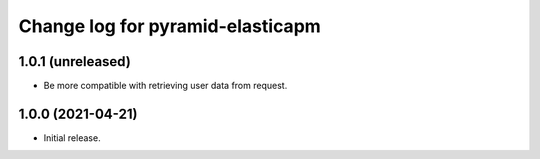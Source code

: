 =================================
Change log for pyramid-elasticapm
=================================


1.0.1 (unreleased)
==================

- Be more compatible with retrieving user data from request.


1.0.0 (2021-04-21)
==================

- Initial release.
